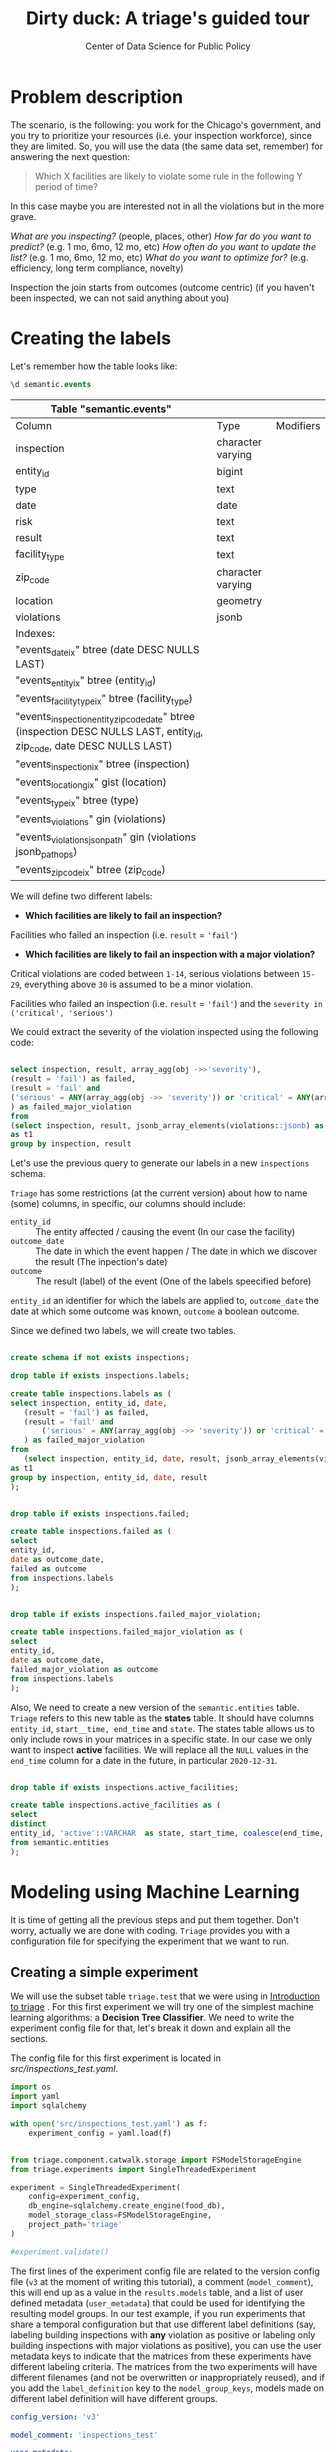 #+TITLE: Dirty duck: A triage's guided tour
#+AUTHOR: Center of Data Science for Public Policy
#+EMAIL: adolfo@uchicago.edu
#+STARTUP: showeverything
#+STARTUP: nohideblocks
#+STARTUP: indent
#+PROPERTY: header-args:sql :engine postgresql
#+PROPERTY: header-args:sql+ :dbhost 0.0.0.0
#+PROPERTY: header-args:sql+ :dbport 5434
#+PROPERTY: header-args:sql+ :dbuser food_user
#+PROPERTY: header-args:sql+ :dbpassword some_password
#+PROPERTY: header-args:sql+ :database food
#+PROPERTY: header-args:sql+ :results table drawer
#+PROPERTY: header-args:shell     :results drawer
#+PROPERTY: header-args:ipython   :session :exports both :results raw drawer
#+PROPERTY: header-args:python    :session food_inspections :results output drawer

* Problem description

The scenario, is the following:  you work for the Chicago's
  government, and you try
  to prioritize your resources (i.e. your inspection workforce), since
  they are limited. So, you will use the data (the same data set,
  remember) for answering the next
  question:

#+begin_quote
Which X facilities are likely to violate some rule in the
  following Y period of time?
#+end_quote

  In this case maybe you are interested not
  in all the violations but in the more grave.

 /What are you inspecting?/ (people, places, other)
 /How far do you want to predict?/ (e.g. 1 mo, 6mo, 12 mo, etc)
 /How often do you want to update the list?/ (e.g. 1 mo, 6mo, 12 mo, etc)
 /What do you want to optimize for?/ (e.g. efficiency, long term
 compliance, novelty)


Inspection the join starts from outcomes (outcome centric) (if you
haven't been inspected, we can not said anything about you)


* Creating the labels

Let's remember how the table looks like:

 #+begin_src sql
 \d semantic.events
 #+end_src

 #+RESULTS:
 :RESULTS:
 | Table "semantic.events"                                                                                         |                   |           |
 |-----------------------------------------------------------------------------------------------------------------+-------------------+-----------|
 | Column                                                                                                          | Type              | Modifiers |
 | inspection                                                                                                      | character varying |           |
 | entity_id                                                                                                        | bigint            |           |
 | type                                                                                                            | text              |           |
 | date                                                                                                            | date              |           |
 | risk                                                                                                            | text              |           |
 | result                                                                                                          | text              |           |
 | facility_type                                                                                                    | text              |           |
 | zip_code                                                                                                         | character varying |           |
 | location                                                                                                        | geometry          |           |
 | violations                                                                                                      | jsonb             |           |
 | Indexes:                                                                                                        |                   |           |
 | "events_date_ix" btree (date DESC NULLS LAST)                                                                     |                   |           |
 | "events_entity_ix" btree (entity_id)                                                                               |                   |           |
 | "events_facility_type_ix" btree (facility_type)                                                                     |                   |           |
 | "events_inspection_entity_zip_code_date" btree (inspection DESC NULLS LAST, entity_id, zip_code, date DESC NULLS LAST) |                   |           |
 | "events_inspection_ix" btree (inspection)                                                                         |                   |           |
 | "events_location_gix" gist (location)                                                                             |                   |           |
 | "events_type_ix" btree (type)                                                                                     |                   |           |
 | "events_violations" gin (violations)                                                                             |                   |           |
 | "events_violations_json_path" gin (violations jsonb_path_ops)                                                        |                   |           |
 | "events_zip_code_ix" btree (zip_code)                                                                               |                   |           |
 :END:

We will define two different labels:

- *Which facilities are likely to fail an inspection?*

Facilities who failed an inspection (i.e. =result= = ='fail'=)

- *Which facilities are likely  to fail an inspection with a major  violation?*

Critical violations are coded between =1-14=, serious violations between
=15-29=, everything above =30= is assumed to be a minor violation.

Facilities who failed an inspection (i.e. =result= = ='fail'=) and the
=severity in ('critical', 'serious')=

We could extract the severity of the violation inspected using the
following code:


#+begin_src sql

select inspection, result, array_agg(obj ->>'severity'),
(result = 'fail') as failed,
(result = 'fail' and
('serious' = ANY(array_agg(obj ->> 'severity')) or 'critical' = ANY(array_agg(obj ->> 'severity')))
) as failed_major_violation
from
(select inspection, result, jsonb_array_elements(violations::jsonb) as obj from semantic.events limit 20)
as t1
group by inspection, result

#+end_src

#+RESULTS:
:RESULTS:
| inspection | result | array_agg                                                 | failed | failed_major_violation |
|------------+--------+----------------------------------------------------------+--------+----------------------|
|    1763967 | fail   | {critical,serious,serious,minor,minor,minor,minor,minor} | t      | t                    |
|    1770568 | pass   | {critical,serious,serious,minor,minor,minor}             | f      | f                    |
|    1343315 | fail   | {serious,serious,serious,serious,minor,minor}            | t      | t                    |
:END:


Let's use the previous query to generate our labels in a new
=inspections= schema.

=Triage= has some restrictions (at the current version) about how to
name (some) columns, in specific, our columns should include:

- =entity_id=     :: The entity affected / causing the event (In our
     case the facility)
- =outcome_date=  :: The date in which the event happen / The date in
     which we discover the result (The inpection's date)
- =outcome=       :: The result (label) of the event (One of the labels
     speecified before)

=entity_id= an identifier for which the labels are applied to,
=outcome_date= the date at which some outcome was known, =outcome= a
boolean outcome.

Since we defined two labels, we will create two tables.

#+BEGIN_SRC sql :tangle ./src/create_inspections_schema.sql

create schema if not exists inspections;

drop table if exists inspections.labels;

create table inspections.labels as (
select inspection, entity_id, date,
   (result = 'fail') as failed,
   (result = 'fail' and
       ('serious' = ANY(array_agg(obj ->> 'severity')) or 'critical' = ANY(array_agg(obj ->> 'severity')))
   ) as failed_major_violation
from
   (select inspection, entity_id, date, result, jsonb_array_elements(violations::jsonb) as obj from semantic.events)
as t1
group by inspection, entity_id, date, result
);


drop table if exists inspections.failed;

create table inspections.failed as (
select
entity_id,
date as outcome_date,
failed as outcome
from inspections.labels
);


drop table if exists inspections.failed_major_violation;

create table inspections.failed_major_violation as (
select
entity_id,
date as outcome_date,
failed_major_violation as outcome
from inspections.labels
);

#+END_SRC

#+RESULTS:

Also, We need to create a new version of the =semantic.entities=
table. =Triage= refers to this new table as the *states* table. It should
have columns =entity_id=, =start__time, end_time= and =state=.
The states table allows us to only
include rows in your matrices in a specific state. In our case we only want
to inspect *active* facilities. We will replace all the =NULL= values in
the =end_time= column for a date in the future, in particular =2020-12-31=.

#+BEGIN_SRC sql :tangle ./src/create_inspections_schema.sql

drop table if exists inspections.active_facilities;

create table inspections.active_facilities as (
select
distinct
entity_id, 'active'::VARCHAR  as state, start_time, coalesce(end_time, '2020-12-31'::date) as end_time
from semantic.entities
);
#+END_SRC

#+RESULTS:


* Modeling using Machine Learning

It is time of getting all the previous steps and put them
together. Don't worry, actually we are done with coding. =Triage= provides
you with a configuration file for specifying the experiment that we
want to run.

** Creating a simple experiment

We will use the subset table =triage.test= that we were using in
[[file:triage_intro.org][Introduction to triage]] . For this first experiment we will try one of the simplest
machine learning algorithms: a *Decision Tree Classifier*. We need to
write the experiment config file for that, let's break it down and
explain all the sections.

The config file for this first experiment is located in
[[src/inspections_test.yaml]].

#+BEGIN_SRC python :var food_db="postgresql://food_user:some_password@0.0.0.0:5434/food"
import os
import yaml
import sqlalchemy

with open('src/inspections_test.yaml') as f:
    experiment_config = yaml.load(f)


from triage.component.catwalk.storage import FSModelStorageEngine
from triage.experiments import SingleThreadedExperiment

experiment = SingleThreadedExperiment(
    config=experiment_config,
    db_engine=sqlalchemy.create_engine(food_db),
    model_storage_class=FSModelStorageEngine,
    project_path='triage'
)

#experiment.validate()
#+END_SRC

#+RESULTS:
:RESULTS:
:END:



The first lines of the experiment config file are related to the
version config file (=v3= at the moment of writing this tutorial), a
comment (=model_comment=), this will end up as
a value in the =results.models= table, and a list of user defined
metadata (=user_metadata=) that could be used for identifying the
resulting model groups. In our test example, if you run experiments that share
a temporal configuration but that use different label definitions
(say, labeling building inspections with *any* violation as positive or
labeling only building inspections with major violations as positive),
you can use the user metadata keys to indicate that the matrices
from these experiments have different labeling criteria. The matrices from the
two experiments will have different filenames (and not be overwritten or
inappropriately reused), and if you add the =label_definition= key to
the =model_group_keys=, models made on different label definition will
have different groups.

#+BEGIN_SRC yaml :tangle src/inspections_test.yaml
config_version: 'v3'

model_comment: 'inspections_test'

user_metadata:
  label_definition: 'failed'
  experiment_type: 'test'
#+END_SRC


Next, the *temporal configuration*  section. The first four parameters
are related to the availability of data: How much data you have for
feature creation? How much data you have for label generation? For
simplicity we will assume that we can use the full =triage.test= time
span for both.

#+BEGIN_SRC sql
select min(date), max(date) from triage.test
#+END_SRC

#+RESULTS:
:RESULTS:
|        min |        max |
|------------+------------|
| 2010-02-24 | 2017-02-21 |
:END:



The next parameters are related to the training intervals:
- How frequently to retrain models? (=model_update_frequency=)
- How many rows per entity in the train matrices?
  (=training_as_of_date_frequencies=)
- How much time is covered by labels in the training matrices? (=training_label_timespans=)

The remaining elements are related to the *testing* matrices, in the
particular case of *inspections*, you can choose them as follows:

- =test_as_of_date_frequencies= is planning/scheduling frequency
- =test_durations= is how far out are you scheduling for?
- =test_label_timespan= is equal to =test_durations=

Let's assume that we need to do rounds of inspections every month
(=test_as_of_date_frequencies = 1month=) and we need to complete that
round in exactly one month (=test_durations = test_label_timespan =
1month=)

#+BEGIN_SRC yaml :tangle src/inspections_test.yaml
temporal_config:
    feature_start_time: '2015-02-01'
    feature_end_time: '2017-02-01'
    label_start_time: '2015-02-01'
    label_end_time: '2017-02-01'

    model_update_frequency: '1y'
    training_label_timespans: ['1month']
    training_as_of_date_frequencies: '1month'

    test_durations: '1month'
    test_label_timespans: ['1month']
    test_as_of_date_frequencies: '1month'

    max_training_histories: '5y'
#+END_SRC

We can visualize the splitting using the function =show_timechop=
introduced in [[file:triage_intro.org][Introduction to triage]].

#+BEGIN_SRC python :results file drawer
import utils

utils.show_timechop(experiment.chopper, file_name="timechop_inspections_test.png")

"timechop_inspections_test.png"
#+END_SRC

#+RESULTS:
:RESULTS:
[[file:timechop_inspections_test.png]]
:END:



We need to specify the table that keeps our labels, for this first
experiment we will use the label =failed=, stored in =inspections.labels=.

#+BEGIN_SRC yaml :tangle src/inspections_test.yaml
events_table: inspections.failed
#+END_SRC

=Triage= will generate the features for us, we need to tell which ones
in the section =feature_aggregations=. Here, each entry describes a
=collate.SpacetimeAggregation= object, and the
arguments needed to create it. For this experiment we will try the following
features:

- Number of different types of inspections  that happened in the
  facility in the last year from a particular day
- Number of different types of inspections  that happened in the
  zip code in the last year from a particular day

If we observe the image generated from the =temporal_config= section,
each particular date is the beginning of the rectangles that describes
the rows in the matrix. In that date (=as_of_date= in =timechop= parlance)
we will calculate both features, and we will repeat that for every
other rectangle in that image.

#+BEGIN_SRC yaml :tangle src/inspections_test.yaml
feature_aggregations:
    -
        prefix: 'inspections'
        from_obj: 'triage.test'
        knowledge_date_column: 'date'

        categoricals_imputation:
            all:
                type: 'zero'

        categoricals:
            -
                column: 'inspection_type'
                choice_query: 'select distinct inspection_type from triage.test where inspection_type is not null'
                metrics:
                    - 'sum'

        intervals:
            - '1y'

        groups:
            - 'entity_id'
            - 'zip_code'
#+END_SRC

We just want to include *active* facilities in our matrices, so we tell
=triage= to take that in account:

#+BEGIN_SRC yaml :tangle src/inspections_test.yaml
state_config:
    table_name: 'inspections.active_facilities'
    state_filters:
       - 'active'
#+END_SRC

Now, lets discuss how we will define the different models to try in
the data (Remember that the model is specified by the algorithm, the
hyperparameters, and the subset of features to use). In =triage= you
need to specify in the =grid_config= section, a list of machine learning
algorithms that you want to train, and a set of list of
hyperparameters. You can use any algorithm that you want, the only
requirement is that respects the =sklearn= API.


#+BEGIN_SRC yaml :tangle src/inspections_test.yaml
grid_config:
    'sklearn.tree.DecisionTreeClassifier':
        max_depth: [1,null]
        max_features: [1, sqrt, null]
#+END_SRC

Some of the parameters in =sklearn= are =None=, if you want to try those
you need to indicate that with the =yaml= 's =null= keyword.

Besides the algorithm and the hyperparameters, you should specify
which subset of features use. First, in the section
=feature_group_definition= you specify how to group the features (you
can use the =table name= or the =prefix= from the section
=feature_aggregation=) and then choose one /strategy/ for choosing the
subsets: =all= (all the subsets at once), =leave-one-out= (try all the
subsets except one, do that for all the combinations) or =leave-one-in=
(just try subset at the time).


#+BEGIN_SRC yaml :tangle src/inspections_test.yaml

feature_group_definition:
   prefix: ['inspections']

feature_group_strategies: ['all']
#+END_SRC

In this experiment we will end with *6* model groups ($algorithms (1) \times
hyperparameters combinations (2 \times 3)  \times feature groups (1) \times temporal
combinations (1)$). Also, we will create *12* different models (2 per
each model group) given that we have 2 temporal blocks (one model per
temporal group).


=model_group_keys= defines a list of *additional* matrix metadata keys that
should be considered when creating a model group. For example, if the models are
built on matrices with different history lengths (=max_training_histories=), different
labeling windows (e.g., inspection violations in the next month, next year, or
next two years), =test_label_timespans,= the frequency of rows for each
entity(training_as_of_date_frequencies=), or
the definition of a positive label (=label_definition=, from =user_metadata=).

#+BEGIN_SRC yaml :tangle src/inspections_test.yaml
model_group_keys:
    - 'label_definition'
    - 'experiment_type'
#+END_SRC

Finally, we should define wich metrics we care for evaluating our
model. Here we will concentrate only in =precision= and =recall=.

#+BEGIN_SRC yaml :tangle src/inspections_test.yaml
scoring:
    sort_seed: 5
    metric_groups:
        -
            metrics: [precision@, recall@]
            thresholds:
                percentiles: [5.0, 10.0]
                top_n: [5, 10, 25]
#+END_SRC

We will want as a result of our experiments, a *list* of facilities to
be inspected. The length of our list is contrained by our inspection
resources, i.e. the answer to the question How many facilities can I
inpect in a month?. In this experiment we are assuming that the
maximum capacity is *25* but we are testing also for a list of length
*5*, and *10* (see =top_n= above).

You can execute the experiment as

#+BEGIN_SRC python
experiment.run()
#+END_SRC

This will print a lot of output, and if everything is correct it will
populate the =results= schema, it will create 4 matrices (2 for
training, 2 for testing) in
=triage/matrices= and store 12 models in =triage/trained_models=.

Every matrix will be represented by two files, one with the metadata
of the matrix (a =yaml= file) and the actual matrix (the =csv= file).

You can check with which matrix the models where trained

#+BEGIN_SRC sql
select
model_id, model_group_id, model_hash,
train_end_time, train_matrix_uuid
from results.models
order by model_group_id, train_end_time asc
#+END_SRC

#+RESULTS:
:RESULTS:
| model_id | model_group_id | model_hash                        | train_end_time        | train_matrix_uuid                  |
|---------+--------------+----------------------------------+---------------------+----------------------------------|
|       1 |            1 | 243410f30a8f65afe1a973ba56b80f20 | 2015-12-01 00:00:00 | 8190bdffd7f8bf3012fa86f0361e50e4 |
|       7 |            1 | e82dfefda1870a4def36777632278bb7 | 2016-12-01 00:00:00 | b43a980854e099571529470fa939db8a |
|       2 |            2 | 58e5ae64e6bfee31a4bc49ac9dc6cfd6 | 2015-12-01 00:00:00 | 8190bdffd7f8bf3012fa86f0361e50e4 |
|       8 |            2 | 372c74795329124d375071c179b7d02b | 2016-12-01 00:00:00 | b43a980854e099571529470fa939db8a |
|       3 |            3 | c0be0b9246c248fbc2e364e1fded4550 | 2015-12-01 00:00:00 | 8190bdffd7f8bf3012fa86f0361e50e4 |
|       9 |            3 | 05e5f34055c2eea4feb21da9cace695e | 2016-12-01 00:00:00 | b43a980854e099571529470fa939db8a |
|       4 |            4 | 5bf2df1a258f28b3748d5f23e265ebce | 2015-12-01 00:00:00 | 8190bdffd7f8bf3012fa86f0361e50e4 |
|      10 |            4 | b1f99d67b2fd5ee9c6c14f9d15cddfb0 | 2016-12-01 00:00:00 | b43a980854e099571529470fa939db8a |
|       5 |            5 | 681652c9811752c5eb9f05e69c8034d7 | 2015-12-01 00:00:00 | 8190bdffd7f8bf3012fa86f0361e50e4 |
|      11 |            5 | f1df36a2b6d7f61507a15bf5e9b0dc45 | 2016-12-01 00:00:00 | b43a980854e099571529470fa939db8a |
|       6 |            6 | cb49e07115224f80ae72c10472a248da | 2015-12-01 00:00:00 | 8190bdffd7f8bf3012fa86f0361e50e4 |
|      12 |            6 | 3b7e7f380cc6f22cb6f256532e511ce6 | 2016-12-01 00:00:00 | b43a980854e099571529470fa939db8a |
:END:

As expected, we have two models per model group. Each model was trained
with the matrix indicated in the column =train_matrix_uuid=. This =uuid=
also is the file name of the stored matrix. The model itself was
stored under the file named with the =model_hash=.

For example, the model =7= was stored as
=/triage/trained_models/= src_sql{select train_matrix_uuid from
results.models where model_id = 7}
using the standard serialization of sklearn models. This model was
trained with the matrix src_sql{select train_matrix_uuid from
results.models where model_id = 7} stored in the directory
=/triage/matrices=.

The model =7= used the following hyperparameters:

#+BEGIN_SRC sql
select model_parameters from results.models where model_id = 7
#+END_SRC

#+RESULTS:
:RESULTS:
| model_parameters                   |
|-----------------------------------|
| {"max_depth": 1, "max_features": 1} |
:END:


The same model =7= is part of the model group src_sql{select model_group_id
from results.models where model_id = 7}. That model group

#+BEGIN_SRC sql
select model_group_id, model_type, model_config from results.model_groups where model_group_id = 1
#+END_SRC

#+RESULTS:
:RESULTS:
| model_group_id | model_type                           | model_config                                             |
|--------------+-------------------------------------+---------------------------------------------------------|
|            1 | sklearn.tree.DecisionTreeClassifier | {"experiment_type": "test", "label_definition": "failed"} |
:END:

The features used by that model are:

#+BEGIN_SRC sql
select unnest(feature_list) from results.model_groups where model_group_id = 1
#+END_SRC

#+RESULTS:
:RESULTS:
| unnest                                          |
|-------------------------------------------------|
| inspections_entity_id_1y_inspection_type_complaint_sum |
| inspections_entity_id_1y_inspection_type__NULL_sum     |
| inspections_zip_code_1y_inspection_type_complaint_sum  |
| inspections_zip_code_1y_inspection_type__NULL_sum      |
:END:

Finally, the performance of the model =7= are:

#+BEGIN_SRC sql
select model_id, metric || parameter as metric, value from results.evaluations where model_id = 7 order by metric || parameter
#+END_SRC

#+RESULTS:
:RESULTS:
| model_id | metric            |                value |
|---------+-------------------+----------------------|
|       7 | precision@10.0_pct |  0.16831683168316833 |
|       7 | precision@10_abs   |                  0.0 |
|       7 | precision@25_abs   |                  0.0 |
|       7 | precision@5.0_pct  |  0.15254237288135594 |
|       7 | precision@5_abs    |                  0.0 |
|       7 | recall@10.0_pct    | 0.089473684210526316 |
|       7 | recall@10_abs      |                  0.0 |
|       7 | recall@25_abs      |                  0.0 |
|       7 | recall@5.0_pct     |  0.04736842105263158 |
|       7 | recall@5_abs       |                  0.0 |
:END:

As expected, the model is very bad.

** Defining a baseline
It is always a good idea define a baseline, we will use







** The grid

** How can I pick the best one?


We are working in ...

But meanwhile, you can try the following
